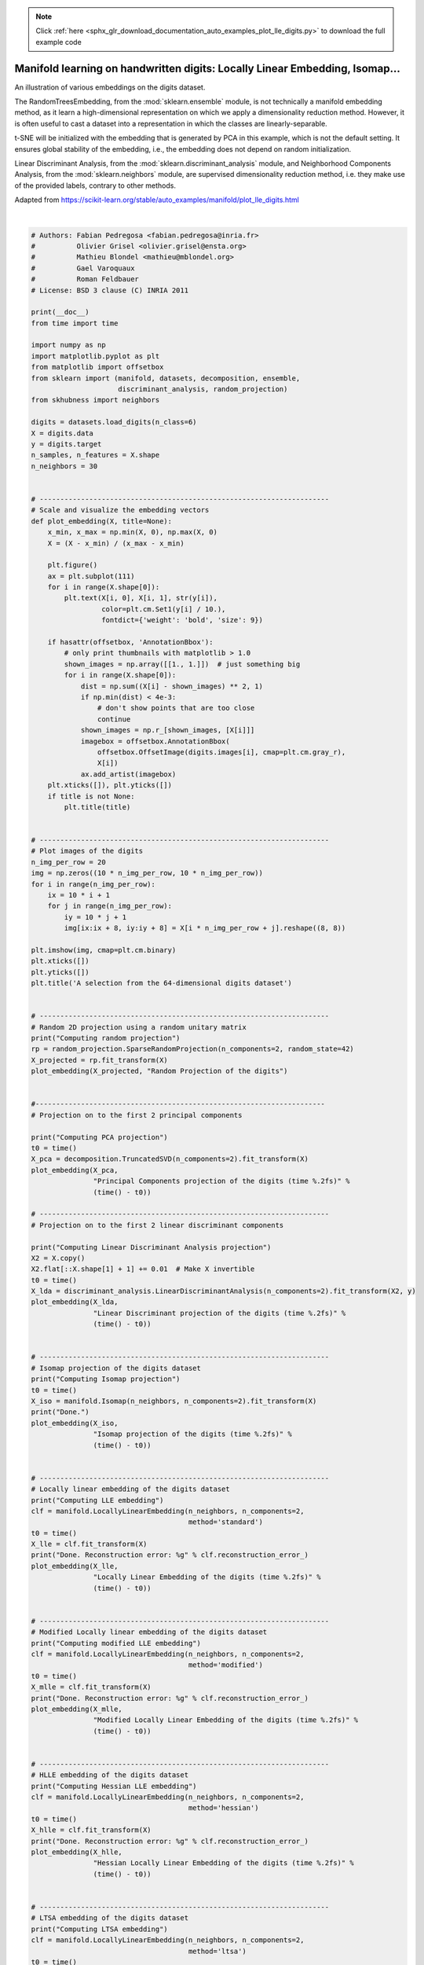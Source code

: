 .. note::
    :class: sphx-glr-download-link-note

    Click :ref:`here <sphx_glr_download_documentation_auto_examples_plot_lle_digits.py>` to download the full example code
.. rst-class:: sphx-glr-example-title

.. _sphx_glr_documentation_auto_examples_plot_lle_digits.py:


=============================================================================
Manifold learning on handwritten digits: Locally Linear Embedding, Isomap...
=============================================================================

An illustration of various embeddings on the digits dataset.

The RandomTreesEmbedding, from the :mod:`sklearn.ensemble` module, is not
technically a manifold embedding method, as it learn a high-dimensional
representation on which we apply a dimensionality reduction method.
However, it is often useful to cast a dataset into a representation in
which the classes are linearly-separable.

t-SNE will be initialized with the embedding that is generated by PCA in
this example, which is not the default setting. It ensures global stability
of the embedding, i.e., the embedding does not depend on random
initialization.

Linear Discriminant Analysis, from the :mod:`sklearn.discriminant_analysis`
module, and Neighborhood Components Analysis, from the :mod:`sklearn.neighbors`
module, are supervised dimensionality reduction method, i.e. they make use of
the provided labels, contrary to other methods.

Adapted from `<https://scikit-learn.org/stable/auto_examples/manifold/plot_lle_digits.html>`_



.. rst-class:: sphx-glr-horizontal


    *

      .. image:: /documentation/auto_examples/images/sphx_glr_plot_lle_digits_001.png
            :class: sphx-glr-multi-img

    *

      .. image:: /documentation/auto_examples/images/sphx_glr_plot_lle_digits_002.png
            :class: sphx-glr-multi-img

    *

      .. image:: /documentation/auto_examples/images/sphx_glr_plot_lle_digits_003.png
            :class: sphx-glr-multi-img

    *

      .. image:: /documentation/auto_examples/images/sphx_glr_plot_lle_digits_004.png
            :class: sphx-glr-multi-img

    *

      .. image:: /documentation/auto_examples/images/sphx_glr_plot_lle_digits_005.png
            :class: sphx-glr-multi-img

    *

      .. image:: /documentation/auto_examples/images/sphx_glr_plot_lle_digits_006.png
            :class: sphx-glr-multi-img

    *

      .. image:: /documentation/auto_examples/images/sphx_glr_plot_lle_digits_007.png
            :class: sphx-glr-multi-img

    *

      .. image:: /documentation/auto_examples/images/sphx_glr_plot_lle_digits_008.png
            :class: sphx-glr-multi-img

    *

      .. image:: /documentation/auto_examples/images/sphx_glr_plot_lle_digits_009.png
            :class: sphx-glr-multi-img

    *

      .. image:: /documentation/auto_examples/images/sphx_glr_plot_lle_digits_010.png
            :class: sphx-glr-multi-img

    *

      .. image:: /documentation/auto_examples/images/sphx_glr_plot_lle_digits_011.png
            :class: sphx-glr-multi-img

    *

      .. image:: /documentation/auto_examples/images/sphx_glr_plot_lle_digits_012.png
            :class: sphx-glr-multi-img

    *

      .. image:: /documentation/auto_examples/images/sphx_glr_plot_lle_digits_013.png
            :class: sphx-glr-multi-img

    *

      .. image:: /documentation/auto_examples/images/sphx_glr_plot_lle_digits_014.png
            :class: sphx-glr-multi-img

    *

      .. image:: /documentation/auto_examples/images/sphx_glr_plot_lle_digits_015.png
            :class: sphx-glr-multi-img

    *

      .. image:: /documentation/auto_examples/images/sphx_glr_plot_lle_digits_016.png
            :class: sphx-glr-multi-img


.. rst-class:: sphx-glr-script-out

 Out:

 .. code-block:: none


    Computing random projection
    Computing PCA projection
    Computing Linear Discriminant Analysis projection
    Computing Isomap projection
    Done.
    Computing LLE embedding
    Done. Reconstruction error: 1.63545e-06
    Computing modified LLE embedding
    Done. Reconstruction error: 0.360653
    Computing Hessian LLE embedding
    Done. Reconstruction error: 0.2128
    Computing LTSA embedding
    Done. Reconstruction error: 0.2128
    Computing MDS embedding
    Done. Stress: 135359737.175700
    Computing MDS embedding from local scaling neighbors graph
    Done. Stress: 89610.656628
    Computing MDS embedding from mutual proximity graph
    Done. Stress: 25752.919623
    Computing Totally Random Trees embedding
    Computing Spectral embedding
    Computing t-SNE embedding
    Computing NCA projection





|


.. code-block:: default


    # Authors: Fabian Pedregosa <fabian.pedregosa@inria.fr>
    #          Olivier Grisel <olivier.grisel@ensta.org>
    #          Mathieu Blondel <mathieu@mblondel.org>
    #          Gael Varoquaux
    #          Roman Feldbauer
    # License: BSD 3 clause (C) INRIA 2011

    print(__doc__)
    from time import time

    import numpy as np
    import matplotlib.pyplot as plt
    from matplotlib import offsetbox
    from sklearn import (manifold, datasets, decomposition, ensemble,
                         discriminant_analysis, random_projection)
    from skhubness import neighbors

    digits = datasets.load_digits(n_class=6)
    X = digits.data
    y = digits.target
    n_samples, n_features = X.shape
    n_neighbors = 30


    # ----------------------------------------------------------------------
    # Scale and visualize the embedding vectors
    def plot_embedding(X, title=None):
        x_min, x_max = np.min(X, 0), np.max(X, 0)
        X = (X - x_min) / (x_max - x_min)

        plt.figure()
        ax = plt.subplot(111)
        for i in range(X.shape[0]):
            plt.text(X[i, 0], X[i, 1], str(y[i]),
                     color=plt.cm.Set1(y[i] / 10.),
                     fontdict={'weight': 'bold', 'size': 9})

        if hasattr(offsetbox, 'AnnotationBbox'):
            # only print thumbnails with matplotlib > 1.0
            shown_images = np.array([[1., 1.]])  # just something big
            for i in range(X.shape[0]):
                dist = np.sum((X[i] - shown_images) ** 2, 1)
                if np.min(dist) < 4e-3:
                    # don't show points that are too close
                    continue
                shown_images = np.r_[shown_images, [X[i]]]
                imagebox = offsetbox.AnnotationBbox(
                    offsetbox.OffsetImage(digits.images[i], cmap=plt.cm.gray_r),
                    X[i])
                ax.add_artist(imagebox)
        plt.xticks([]), plt.yticks([])
        if title is not None:
            plt.title(title)


    # ----------------------------------------------------------------------
    # Plot images of the digits
    n_img_per_row = 20
    img = np.zeros((10 * n_img_per_row, 10 * n_img_per_row))
    for i in range(n_img_per_row):
        ix = 10 * i + 1
        for j in range(n_img_per_row):
            iy = 10 * j + 1
            img[ix:ix + 8, iy:iy + 8] = X[i * n_img_per_row + j].reshape((8, 8))

    plt.imshow(img, cmap=plt.cm.binary)
    plt.xticks([])
    plt.yticks([])
    plt.title('A selection from the 64-dimensional digits dataset')


    # ----------------------------------------------------------------------
    # Random 2D projection using a random unitary matrix
    print("Computing random projection")
    rp = random_projection.SparseRandomProjection(n_components=2, random_state=42)
    X_projected = rp.fit_transform(X)
    plot_embedding(X_projected, "Random Projection of the digits")


    #----------------------------------------------------------------------
    # Projection on to the first 2 principal components

    print("Computing PCA projection")
    t0 = time()
    X_pca = decomposition.TruncatedSVD(n_components=2).fit_transform(X)
    plot_embedding(X_pca,
                   "Principal Components projection of the digits (time %.2fs)" %
                   (time() - t0))

    # ----------------------------------------------------------------------
    # Projection on to the first 2 linear discriminant components

    print("Computing Linear Discriminant Analysis projection")
    X2 = X.copy()
    X2.flat[::X.shape[1] + 1] += 0.01  # Make X invertible
    t0 = time()
    X_lda = discriminant_analysis.LinearDiscriminantAnalysis(n_components=2).fit_transform(X2, y)
    plot_embedding(X_lda,
                   "Linear Discriminant projection of the digits (time %.2fs)" %
                   (time() - t0))


    # ----------------------------------------------------------------------
    # Isomap projection of the digits dataset
    print("Computing Isomap projection")
    t0 = time()
    X_iso = manifold.Isomap(n_neighbors, n_components=2).fit_transform(X)
    print("Done.")
    plot_embedding(X_iso,
                   "Isomap projection of the digits (time %.2fs)" %
                   (time() - t0))


    # ----------------------------------------------------------------------
    # Locally linear embedding of the digits dataset
    print("Computing LLE embedding")
    clf = manifold.LocallyLinearEmbedding(n_neighbors, n_components=2,
                                          method='standard')
    t0 = time()
    X_lle = clf.fit_transform(X)
    print("Done. Reconstruction error: %g" % clf.reconstruction_error_)
    plot_embedding(X_lle,
                   "Locally Linear Embedding of the digits (time %.2fs)" %
                   (time() - t0))


    # ----------------------------------------------------------------------
    # Modified Locally linear embedding of the digits dataset
    print("Computing modified LLE embedding")
    clf = manifold.LocallyLinearEmbedding(n_neighbors, n_components=2,
                                          method='modified')
    t0 = time()
    X_mlle = clf.fit_transform(X)
    print("Done. Reconstruction error: %g" % clf.reconstruction_error_)
    plot_embedding(X_mlle,
                   "Modified Locally Linear Embedding of the digits (time %.2fs)" %
                   (time() - t0))


    # ----------------------------------------------------------------------
    # HLLE embedding of the digits dataset
    print("Computing Hessian LLE embedding")
    clf = manifold.LocallyLinearEmbedding(n_neighbors, n_components=2,
                                          method='hessian')
    t0 = time()
    X_hlle = clf.fit_transform(X)
    print("Done. Reconstruction error: %g" % clf.reconstruction_error_)
    plot_embedding(X_hlle,
                   "Hessian Locally Linear Embedding of the digits (time %.2fs)" %
                   (time() - t0))


    # ----------------------------------------------------------------------
    # LTSA embedding of the digits dataset
    print("Computing LTSA embedding")
    clf = manifold.LocallyLinearEmbedding(n_neighbors, n_components=2,
                                          method='ltsa')
    t0 = time()
    X_ltsa = clf.fit_transform(X)
    print("Done. Reconstruction error: %g" % clf.reconstruction_error_)
    plot_embedding(X_ltsa,
                   "Local Tangent Space Alignment of the digits (time %.2fs)" %
                   (time() - t0))

    # ----------------------------------------------------------------------
    # MDS  embedding of the digits dataset
    print("Computing MDS embedding")
    clf = manifold.MDS(n_components=2, n_init=1, max_iter=2000,
                       dissimilarity='euclidean', metric=True,
                       )
    t0 = time()

    X_mds = clf.fit_transform(X)
    print("Done. Stress: %f" % clf.stress_)
    plot_embedding(X_mds,
                   "MDS embedding of the digits (time %.2fs)" %
                   (time() - t0))

    # ----------------------------------------------------------------------
    # Hubness reduction (LS) + MDS  embedding of the digits dataset
    print("Computing MDS embedding from local scaling neighbors graph")
    clf = manifold.MDS(n_components=2, n_init=1, max_iter=2000,
                       dissimilarity='precomputed', metric=True,
                       )
    t0 = time()
    graph = neighbors.graph.kneighbors_graph(
        X, n_neighbors=X.shape[0]-1, mode='distance', hubness='local_scaling').toarray()
    X_mds = clf.fit_transform(graph)
    print("Done. Stress: %f" % clf.stress_)
    plot_embedding(X_mds,
                   "Hubness reduction (LS) - MDS embedding (time %.2fs)" %
                   (time() - t0))

    # ----------------------------------------------------------------------
    # Hubness reduction (MP) + MDS  embedding of the digits dataset
    print("Computing MDS embedding from mutual proximity graph")
    clf = manifold.MDS(n_components=2, n_init=1, max_iter=2000,
                       dissimilarity='precomputed', metric=True,
                       )
    t0 = time()
    graph = neighbors.graph.kneighbors_graph(
        X, n_neighbors=1082, mode='distance', hubness='mp').toarray()
    X_mds = clf.fit_transform(graph)
    print("Done. Stress: %f" % clf.stress_)
    plot_embedding(X_mds,
                   "Hubness reduction (MP) - MDS embedding (time %.2fs)" %
                   (time() - t0))

    # ----------------------------------------------------------------------
    # Random Trees embedding of the digits dataset
    print("Computing Totally Random Trees embedding")
    hasher = ensemble.RandomTreesEmbedding(n_estimators=200, random_state=0,
                                           max_depth=5)
    t0 = time()
    X_transformed = hasher.fit_transform(X)
    pca = decomposition.TruncatedSVD(n_components=2)
    X_reduced = pca.fit_transform(X_transformed)

    plot_embedding(X_reduced,
                   "Random forest embedding of the digits (time %.2fs)" %
                   (time() - t0))

    # ----------------------------------------------------------------------
    # Spectral embedding of the digits dataset
    print("Computing Spectral embedding")
    embedder = manifold.SpectralEmbedding(n_components=2, random_state=0,
                                          eigen_solver="arpack")
    t0 = time()
    X_se = embedder.fit_transform(X)

    plot_embedding(X_se,
                   "Spectral embedding of the digits (time %.2fs)" %
                   (time() - t0))

    # ----------------------------------------------------------------------
    # t-SNE embedding of the digits dataset
    print("Computing t-SNE embedding")
    tsne = manifold.TSNE(n_components=2, init='pca', random_state=0)
    t0 = time()
    X_tsne = tsne.fit_transform(X)

    plot_embedding(X_tsne,
                   "t-SNE embedding of the digits (time %.2fs)" %
                   (time() - t0))

    # ----------------------------------------------------------------------
    # NCA projection of the digits dataset
    print("Computing NCA projection")
    nca = neighbors.NeighborhoodComponentsAnalysis(n_components=2, random_state=0)
    t0 = time()
    X_nca = nca.fit_transform(X, y)

    plot_embedding(X_nca,
                   "NCA embedding of the digits (time %.2fs)" %
                   (time() - t0))

    plt.show()


.. rst-class:: sphx-glr-timing

   **Total running time of the script:** ( 1 minutes  24.114 seconds)


.. _sphx_glr_download_documentation_auto_examples_plot_lle_digits.py:


.. only :: html

 .. container:: sphx-glr-footer
    :class: sphx-glr-footer-example



  .. container:: sphx-glr-download

     :download:`Download Python source code: plot_lle_digits.py <plot_lle_digits.py>`



  .. container:: sphx-glr-download

     :download:`Download Jupyter notebook: plot_lle_digits.ipynb <plot_lle_digits.ipynb>`


.. only:: html

 .. rst-class:: sphx-glr-signature

    `Gallery generated by Sphinx-Gallery <https://sphinx-gallery.github.io>`_
